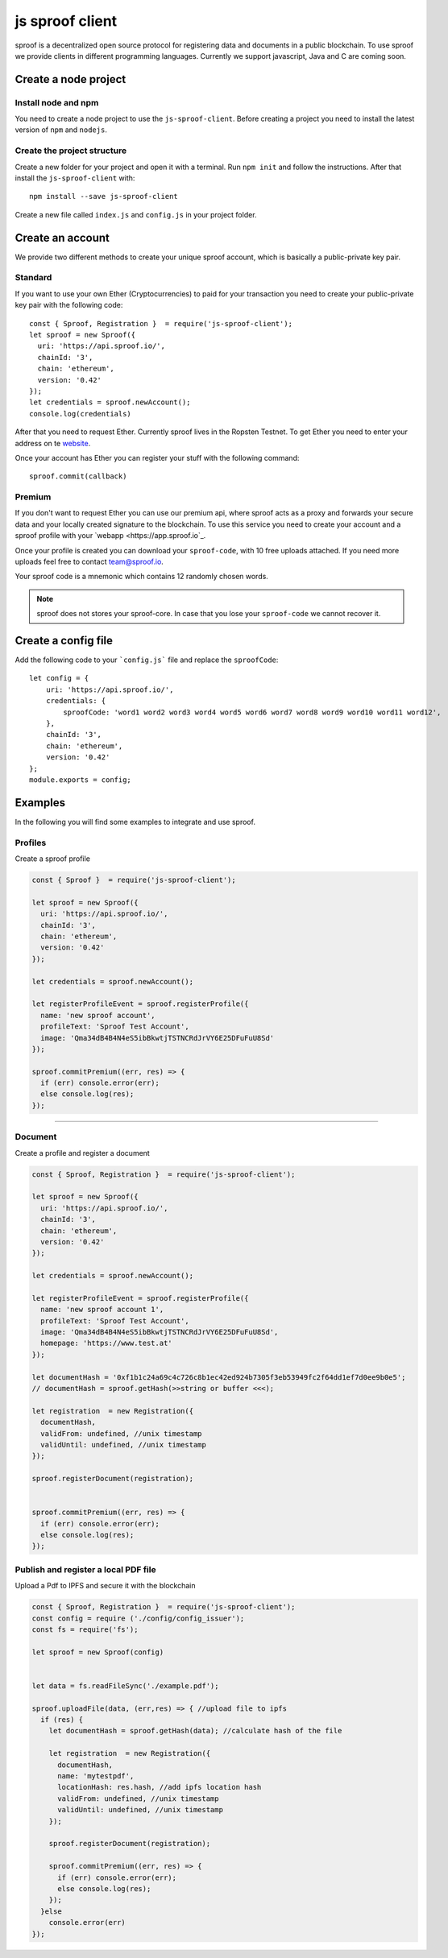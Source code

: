 ========
js sproof client
========


sproof is a decentralized open source protocol for registering data and documents in a public blockchain. To use sproof we provide clients in different programming languages. Currently we support javascript, Java and C are coming soon.


Create a node project
=====================



----------
Install node and npm
----------

You need to create a node project to use the ``js-sproof-client``. Before creating a project you need to install the latest version of ``npm`` and ``nodejs``.

    .. tabs::

       .. tab:: Ubuntu

         Install::

             sudo apt update
             sudo apt install nodejs npm

       .. tab:: Windows

          Coming soon. Feel free to edit the docs on github.

       .. tab:: Mac OS

          Coming soon. Feel free to edit the docs on github.

----------
Create the project structure
----------

Create a new folder for your project and open it with a terminal.
Run ``npm init`` and follow the instructions. After that install the ``js-sproof-client`` with::

    npm install --save js-sproof-client

Create a new file called ``index.js`` and ``config.js`` in your project folder.


Create an account
=====================

We provide two different methods to create your unique sproof account, which is basically a public-private key pair.

----------
Standard
----------

If you want to use your own Ether (Cryptocurrencies) to paid for your transaction you need to create your public-private key pair with the following code::

    const { Sproof, Registration }  = require('js-sproof-client');
    let sproof = new Sproof({
      uri: 'https://api.sproof.io/',
      chainId: '3',
      chain: 'ethereum',
      version: '0.42'
    });
    let credentials = sproof.newAccount();
    console.log(credentials)

After that you need to request Ether. Currently sproof lives in the Ropsten Testnet. To get Ether you need to enter your address on te `website <https://faucet.ropsten.be/>`_.

Once your account has Ether you can register your stuff with the following command::

    sproof.commit(callback)


----------
Premium
----------

If you don't want to request Ether you can use our premium api, where sproof acts as a proxy and forwards your secure data and your locally created signature to the blockchain. To use this service you need to create your account and a sproof profile with your  `webapp <https://app.sproof.io`_.

Once your profile is created you can download your ``sproof-code``, with 10 free uploads attached. If you need more uploads feel free to contact team@sproof.io.

Your sproof code is a mnemonic which contains 12 randomly chosen words.

.. note::
    sproof does not stores your sproof-core. In case that you lose your ``sproof-code`` we cannot recover it.


Create a config file
=====================

Add the following code to your ```config.js``` file and replace the ``sproofCode``::

    let config = {
        uri: 'https://api.sproof.io/',
        credentials: {
            sproofCode: 'word1 word2 word3 word4 word5 word6 word7 word8 word9 word10 word11 word12',
        },
        chainId: '3',
        chain: 'ethereum',
        version: '0.42'
    };
    module.exports = config;


Examples
========

In the following you will find some examples to integrate and use sproof.

--------
Profiles
--------


Create a sproof profile

.. code-block:: javascript

    const { Sproof }  = require('js-sproof-client');

    let sproof = new Sproof({
      uri: 'https://api.sproof.io/',
      chainId: '3',
      chain: 'ethereum',
      version: '0.42'
    });

    let credentials = sproof.newAccount();

    let registerProfileEvent = sproof.registerProfile({
      name: 'new sproof account',
      profileText: 'Sproof Test Account',
      image: 'Qma34dB4B4N4eS5ibBkwtjTSTNCRdJrVY6E25DFuFuU8Sd'
    });

    sproof.commitPremium((err, res) => {
      if (err) console.error(err);
      else console.log(res);
    });

------------------------------------------------------------------------------

--------
Document
--------

Create a profile and register a document

.. code-block:: javascript

    const { Sproof, Registration }  = require('js-sproof-client');

    let sproof = new Sproof({
      uri: 'https://api.sproof.io/',
      chainId: '3',
      chain: 'ethereum',
      version: '0.42'
    });

    let credentials = sproof.newAccount();

    let registerProfileEvent = sproof.registerProfile({
      name: 'new sproof account 1',
      profileText: 'Sproof Test Account',
      image: 'Qma34dB4B4N4eS5ibBkwtjTSTNCRdJrVY6E25DFuFuU8Sd',
      homepage: 'https://www.test.at'
    });

    let documentHash = '0xf1b1c24a69c4c726c8b1ec42ed924b7305f3eb53949fc2f64dd1ef7d0ee9b0e5';
    // documentHash = sproof.getHash(>>string or buffer <<<);

    let registration  = new Registration({
      documentHash,
      validFrom: undefined, //unix timestamp
      validUntil: undefined, //unix timestamp
    });

    sproof.registerDocument(registration);


    sproof.commitPremium((err, res) => {
      if (err) console.error(err);
      else console.log(res);
    });

--------
Publish and register a local PDF file
--------

Upload a Pdf to IPFS and secure it with the blockchain

.. code-block:: javascript

    const { Sproof, Registration }  = require('js-sproof-client');
    const config = require ('./config/config_issuer');
    const fs = require('fs');

    let sproof = new Sproof(config)


    let data = fs.readFileSync('./example.pdf');

    sproof.uploadFile(data, (err,res) => { //upload file to ipfs
      if (res) {
        let documentHash = sproof.getHash(data); //calculate hash of the file

        let registration  = new Registration({
          documentHash,
          name: 'mytestpdf',
          locationHash: res.hash, //add ipfs location hash
          validFrom: undefined, //unix timestamp
          validUntil: undefined, //unix timestamp
        });

        sproof.registerDocument(registration);

        sproof.commitPremium((err, res) => {
          if (err) console.error(err);
          else console.log(res);
        });
      }else
        console.error(err)
    });

